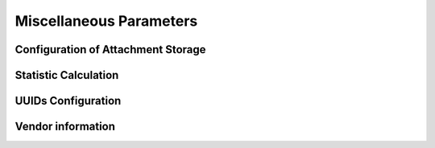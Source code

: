 .. Licensed under the Apache License, Version 2.0 (the "License"); you may not
.. use this file except in compliance with the License. You may obtain a copy of
.. the License at
..
..   http://www.apache.org/licenses/LICENSE-2.0
..
.. Unless required by applicable law or agreed to in writing, software
.. distributed under the License is distributed on an "AS IS" BASIS, WITHOUT
.. WARRANTIES OR CONDITIONS OF ANY KIND, either express or implied. See the
.. License for the specific language governing permissions and limitations under
.. the License.

.. default-domain:: config

.. highlight:: ini

========================
Miscellaneous Parameters
========================

.. _config/attachments:

Configuration of Attachment Storage
===================================

.. config:section:: attachments :: Configuration of Attachment Storage

  .. config:option:: compression_level
    
    Defines zlib compression level for the attachments from ``1`` (lowest,
    fastest) to ``9`` (highest, slowest). A value of ``0`` disables compression

    ::
    
      [attachments]
      compression_level = 8
    

  .. config:option:: compressible_types
    
    Since compression is ineffective for some types of files, it is possible
    to let CouchDB compress only some types of attachments, specified by their
    MIME type::
    
      [attachments]
      compressible_types = text/*, application/javascript, application/json, application/xml


.. _config/stats:

Statistic Calculation
=====================

.. config:section:: stats :: Statistic Calculation
  
  
  .. config:option:: rate
    
    Rate of statistics gathering in milliseconds::
    
      [stats]
      rate = 1000

    
  .. config:option:: samples
    
    Samples are used to track the mean and standard value deviation within
    specified intervals (in seconds)::
    
      [stats]
      samples = [0, 60, 300, 900]


.. _config/uuids:

UUIDs Configuration
===================

.. config:section:: uuids :: UUIDs Configuration

  .. config:option:: algorithm :: Generation Algorithm

    .. versionchanged:: 1.3 Added ``utc_id`` algorithm.

    CouchDB provides various algorithms to generate the UUID values that are
    used for document `_id`'s by default::

      [uuids]
      algorithm = sequential

    Available algorithms:

    - ``random``: 128 bits of random awesome. All awesome, all the time:

      .. code-block:: javascript

        {
          "uuids": [
            "5fcbbf2cb171b1d5c3bc6df3d4affb32",
            "9115e0942372a87a977f1caf30b2ac29",
            "3840b51b0b81b46cab99384d5cd106e3",
            "b848dbdeb422164babf2705ac18173e1",
            "b7a8566af7e0fc02404bb676b47c3bf7",
            "a006879afdcae324d70e925c420c860d",
            "5f7716ee487cc4083545d4ca02cd45d4",
            "35fdd1c8346c22ccc43cc45cd632e6d6",
            "97bbdb4a1c7166682dc026e1ac97a64c",
            "eb242b506a6ae330bda6969bb2677079"
          ]
        }

    - ``sequential``: Monotonically increasing ids with random increments.
      The first 26 hex characters are random, the last 6 increment in random
      amounts until an overflow occurs. On overflow, the random prefix is
      regenerated and the process starts over.

      .. code-block:: javascript

        {
          "uuids": [
            "4e17c12963f4bee0e6ec90da54804894",
            "4e17c12963f4bee0e6ec90da5480512f",
            "4e17c12963f4bee0e6ec90da54805c25",
            "4e17c12963f4bee0e6ec90da54806ba1",
            "4e17c12963f4bee0e6ec90da548072b3",
            "4e17c12963f4bee0e6ec90da54807609",
            "4e17c12963f4bee0e6ec90da54807718",
            "4e17c12963f4bee0e6ec90da54807754",
            "4e17c12963f4bee0e6ec90da54807e5d",
            "4e17c12963f4bee0e6ec90da54808d28"
          ]
        }

    - ``utc_random``: The time since Jan 1, 1970 UTC, in microseconds. The first
      14 characters are the time in hex. The last 18 are random.

      .. code-block:: javascript

        {
          "uuids": [
            "04dd32b3af699659b6db9486a9c58c62",
            "04dd32b3af69bb1c2ac7ebfee0a50d88",
            "04dd32b3af69d8591b99a8e86a76e0fb",
            "04dd32b3af69f4a18a76efd89867f4f4",
            "04dd32b3af6a1f7925001274bbfde952",
            "04dd32b3af6a3fe8ea9b120ed906a57f",
            "04dd32b3af6a5b5c518809d3d4b76654",
            "04dd32b3af6a78f6ab32f1e928593c73",
            "04dd32b3af6a99916c665d6bbf857475",
            "04dd32b3af6ab558dd3f2c0afacb7d66"
          ]
        }

    - ``utc_id``: The time since Jan 1, 1970 UTC, in microseconds, plus
      the ``utc_id_suffix`` string. The first 14 characters are the time in hex.
      The :option:`uuids/utc_id_suffix` string value is appended to these.

      .. code-block:: javascript

        {
          "uuids": [
            "04dd32bd5eabcc@mycouch",
            "04dd32bd5eabee@mycouch",
            "04dd32bd5eac05@mycouch",
            "04dd32bd5eac28@mycouch",
            "04dd32bd5eac43@mycouch",
            "04dd32bd5eac58@mycouch",
            "04dd32bd5eac6e@mycouch",
            "04dd32bd5eac84@mycouch",
            "04dd32bd5eac98@mycouch",
            "04dd32bd5eacad@mycouch"
          ]
        }

    .. note::

       **Impact of UUID choices:** the choice of UUID has a significant impact
       on the layout of the B-tree, prior to compaction.

       For example, using a sequential UUID algorithm while uploading a large
       batch of documents will avoid the need to rewrite many intermediate
       B-tree nodes. A random UUID algorithm may require rewriting intermediate
       nodes on a regular basis, resulting in significantly decreased throughput
       and wasted disk space space due to the append-only B-tree design.

       It is generally recommended to set your own UUIDs, or use the sequential
       algorithm unless you have a specific need and take into account
       the likely need for compaction to re-balance the B-tree and reclaim
       wasted space.
  

  .. config:option:: utc_id_suffix :: UTC ID Suffix

    .. versionadded:: 1.3

    The ``utc_id_suffix`` value will be appended to UUIDs generated by the
    ``utc_id`` algorithm. Replicating instances should have unique
    ``utc_id_suffix`` values to ensure uniqueness of ``utc_id`` ids.

    ::

      [uuid]
      utc_id_suffix = my-awesome-suffix



.. _config/vendor:

Vendor information
==================

.. config:section:: vendor :: Vendor information

  .. versionadded:: 1.3

  CouchDB distributors have the option of customizing CouchDB's welcome
  message. This is returned when requesting ``GET /``.

  ::

    [vendor]
    name = The Apache Software Foundation
    version = 1.5.0
